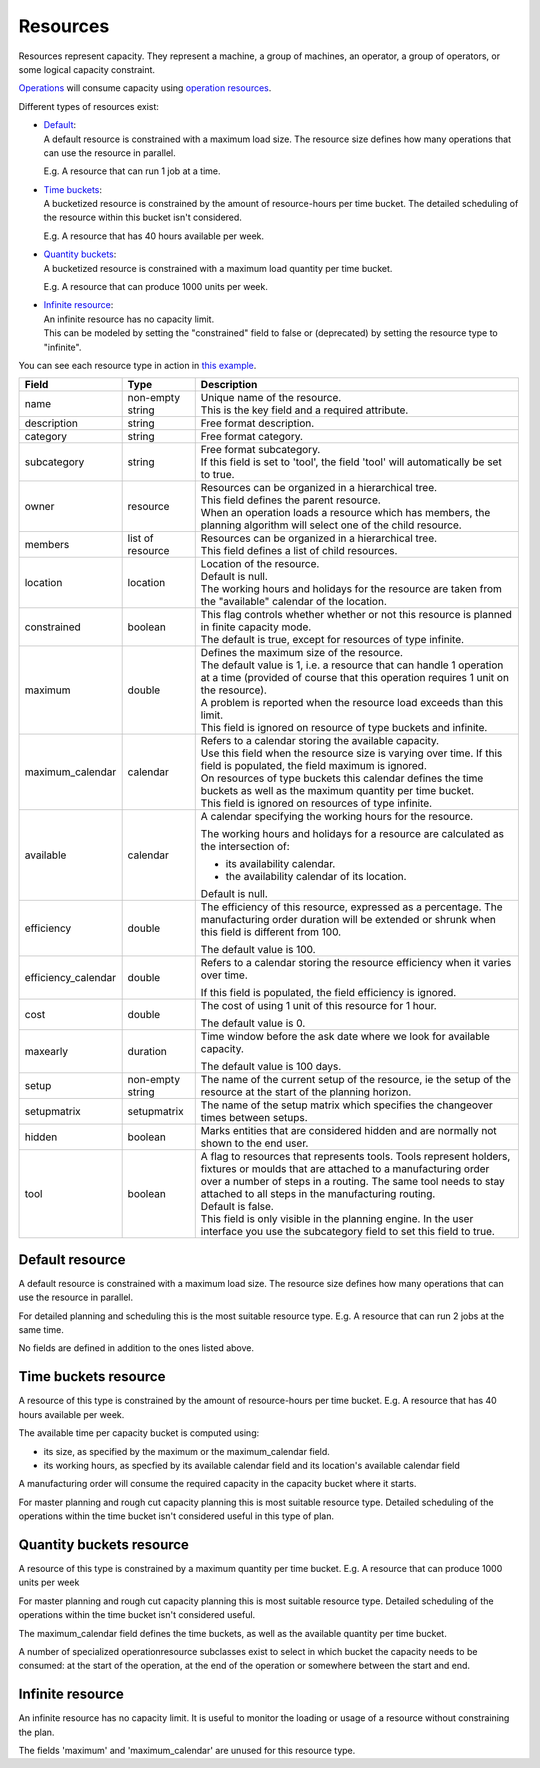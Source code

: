 =========
Resources
=========

Resources represent capacity. They represent a machine, a group of machines,
an operator, a group of operators, or some logical capacity constraint.

`Operations <operations>`_ will consume capacity using `operation resources <operation-resources>`_.

Different types of resources exist:

* | `Default <#default-resource>`_:
  | A default resource is constrained with a maximum load size. The resource
    size defines how many operations that can use the resource in parallel.

  E.g. A resource that can run 1 job at a time.

  .. image:: _images/resource-default.png
     :width: 50%
     :alt: Continuous resource

* | `Time buckets <#time-buckets-resource>`_:
  | A bucketized resource is constrained by the amount of resource-hours per
    time bucket. The detailed scheduling of the resource within this bucket
    isn't considered.

  E.g. A resource that has 40 hours available per week.

  .. image:: _images/resource-time-buckets.png
     :width: 50%
     :alt: Time bucket resource

* | `Quantity buckets <#quantity-buckets-resource>`_:
  | A bucketized resource is constrained with a maximum load quantity per
    time bucket.

  E.g. A resource that can produce 1000 units per week.

  .. image:: _images/resource-quantity-buckets.png
     :width: 50%
     :alt: Quantity bucket resource

* | `Infinite resource <#infinite-resource>`_:
  | An infinite resource has no capacity limit.
  | This can be modeled by setting the "constrained" field to false
    or (deprecated) by setting the resource type to "infinite".

You can see each resource type in action in `this example <../examples/resource/resource-type.html>`_.

==================== ================= ===========================================================
Field                Type              Description
==================== ================= ===========================================================
name                 non-empty string  | Unique name of the resource.
                                       | This is the key field and a required attribute.
description          string            Free format description.
category             string            Free format category.
subcategory          string            | Free format subcategory.
                                       | If this field is set to 'tool', the field 'tool' will
                                         automatically be set to true.
owner                resource          | Resources can be organized in a hierarchical tree.
                                       | This field defines the parent resource.
                                       | When an operation loads a resource which has members, the
                                         planning algorithm will select one of the child resource.
members              list of resource  | Resources can be organized in a hierarchical tree.
                                       | This field defines a list of child resources.
location             location          | Location of the resource.
                                       | Default is null.
                                       | The working hours and holidays for the resource are taken
                                         from the "available" calendar of the location.
constrained          boolean           | This flag controls whether whether or not this resource is
                                         planned in finite capacity mode.
                                       | The default is true, except for resources of type infinite.
maximum              double            | Defines the maximum size of the resource.
                                       | The default value is 1, i.e. a resource that can handle
                                         1 operation at a time (provided of course that this
                                         operation requires 1 unit on the resource).
                                       | A problem is reported when the resource load exceeds
                                         than this limit.
                                       | This field is ignored on resource of type buckets and infinite.
maximum_calendar     calendar          | Refers to a calendar storing the available capacity.
                                       | Use this field when the resource size is varying over time.
                                         If this field is populated, the field maximum is ignored.
                                       | On resources of type buckets this calendar defines the
                                         time buckets as well as the maximum quantity per time bucket.
                                       | This field is ignored on resources of type infinite.
available            calendar          A calendar specifying the working hours for the resource.

                                       The working hours and holidays for a resource are
                                       calculated as the intersection of:

                                       * its availability calendar.

                                       * the availability calendar of its location.

                                       Default is null.

efficiency           double            The efficiency of this resource, expressed as a percentage. The
                                       manufacturing order duration will be extended or shrunk when this field
                                       is different from 100.

                                       The default value is 100.

efficiency_calendar  double            Refers to a calendar storing the resource efficiency when it varies
                                       over time.

                                       If this field is populated, the field efficiency is ignored.

cost                 double            The cost of using 1 unit of this resource for 1 hour.

                                       The default value is 0.

maxearly             duration          Time window before the ask date where we look for available
                                       capacity.

                                       The default value is 100 days.

setup                non-empty string  The name of the current setup of the resource, ie the
                                       setup of the resource at the start of the planning horizon.

setupmatrix          setupmatrix       The name of the setup matrix which specifies the changeover
                                       times between setups.

hidden               boolean           Marks entities that are considered hidden and are normally
                                       not shown to the end user.

tool                 boolean           | A flag to resources that represents tools. Tools represent
                                         holders, fixtures or moulds that are attached to a
                                         manufacturing order over a number of steps in a routing.
                                         The same tool needs to stay attached to all steps in the
                                         manufacturing routing.
                                       | Default is false.
                                       | This field is only visible in the planning engine. In the
                                         user interface you use the subcategory field to set this
                                         field to true.
==================== ================= ===========================================================

Default resource
----------------

A default resource is constrained with a maximum load size. The resource size
defines how many operations that can use the resource in parallel.

For detailed planning and scheduling this is the most suitable resource type.
E.g. A resource that can run 2 jobs at the same time.

No fields are defined in addition to the ones listed above.

Time buckets resource
---------------------

A resource of this type is constrained by the amount of resource-hours
per time bucket. E.g. A resource that has 40 hours available per week.

The available time per capacity bucket is computed using:

* its size, as specified by the maximum or the maximum_calendar field.

* its working hours, as specfied by its available calendar field and its
  location's available calendar field

A manufacturing order will consume the required capacity in the capacity
bucket where it starts.

For master planning and rough cut capacity planning this is most suitable
resource type. Detailed scheduling of the operations within the time
bucket isn't considered useful in this type of plan.

Quantity buckets resource
-------------------------

A resource of this type is constrained by a maximum quantity per time
bucket. E.g. A resource that can produce 1000 units per week

For master planning and rough cut capacity planning this is most suitable
resource type. Detailed scheduling of the operations within the time
bucket isn't considered useful.

The maximum_calendar field defines the time buckets, as well as the
available quantity per time bucket.

A number of specialized operationresource subclasses exist to select
in which bucket the capacity needs to be consumed: at the start of the
operation, at the end of the operation or somewhere between
the start and end.

Infinite resource
-----------------

An infinite resource has no capacity limit. It is useful to monitor the
loading or usage of a resource without constraining the plan.

The fields 'maximum' and 'maximum_calendar' are unused for this resource type.
